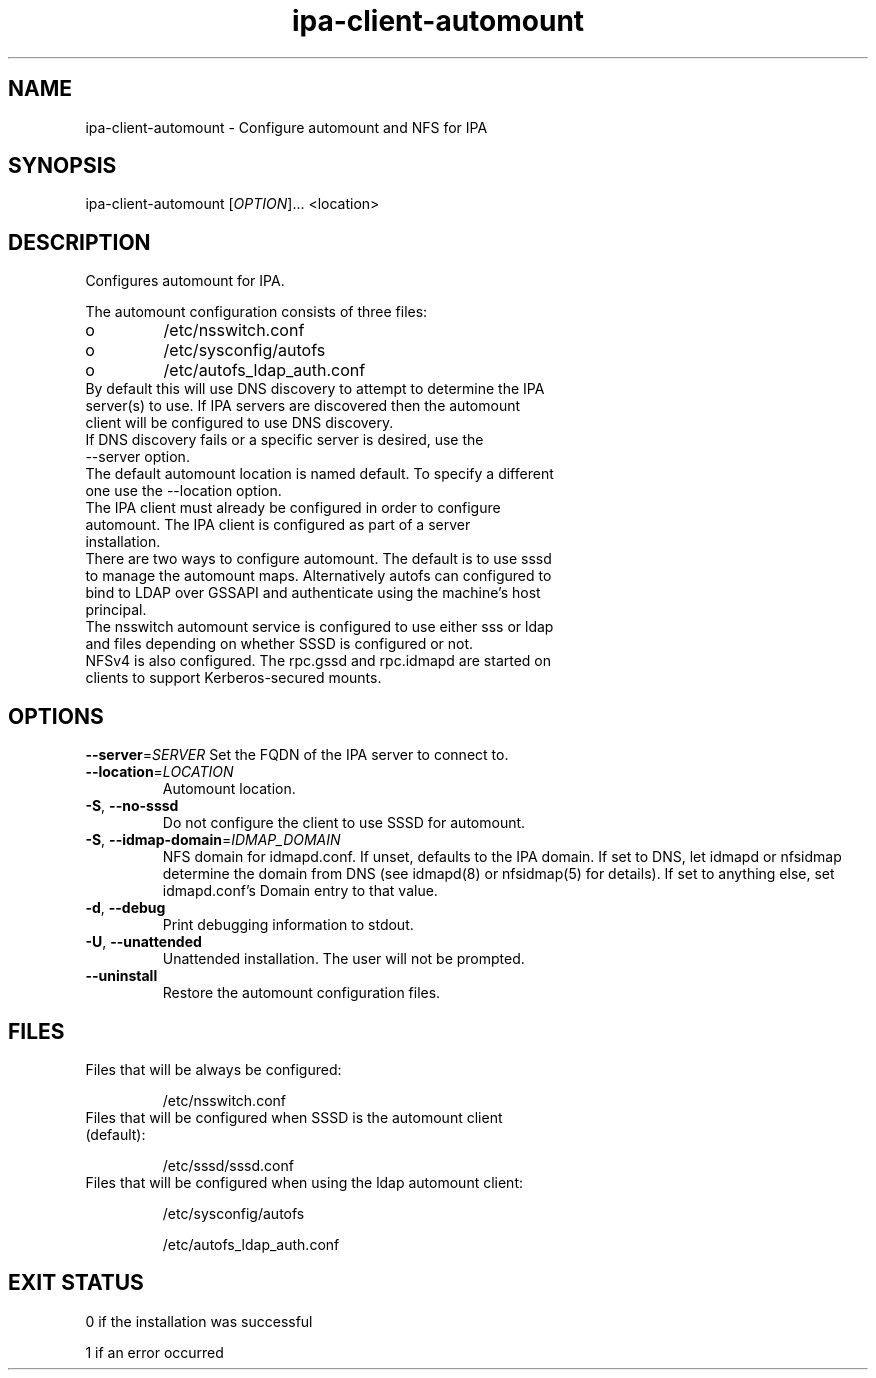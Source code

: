 .\" A man page for ipa-client-automount
.\" Copyright (C) 2012 Red Hat, Inc.
.\"
.\" This program is free software; you can redistribute it and/or modify
.\" it under the terms of the GNU General Public License as published by
.\" the Free Software Foundation, either version 3 of the License, or
.\" (at your option) any later version.
.\"
.\" This program is distributed in the hope that it will be useful, but
.\" WITHOUT ANY WARRANTY; without even the implied warranty of
.\" MERCHANTABILITY or FITNESS FOR A PARTICULAR PURPOSE.  See the GNU
.\" General Public License for more details.
.\"
.\" You should have received a copy of the GNU General Public License
.\" along with this program.  If not, see <http://www.gnu.org/licenses/>.
.\"
.\" Author: Rob Crittenden <rcritten@redhat.com>
.\"
.TH "ipa-client-automount" "1" "May 25 2012" "FreeIPA" "FreeIPA Manual Pages"
.SH "NAME"
ipa\-client\-automount \- Configure automount and NFS for IPA
.SH "SYNOPSIS"
ipa\-client\-automount [\fIOPTION\fR]... <location>
.SH "DESCRIPTION"
Configures automount for IPA.

The automount configuration consists of three files:
.PP
.IP  o
/etc/nsswitch.conf
.IP  o
/etc/sysconfig/autofs
.IP  o
/etc/autofs_ldap_auth.conf

.TP
By default this will use DNS discovery to attempt to determine the IPA server(s) to use. If IPA servers are discovered then the automount client will be configured to use DNS discovery.
.TP
If DNS discovery fails or a specific server is desired, use the \-\-server option.
.TP
The default automount location is named default. To specify a different one use the \-\-location option.
.TP
The IPA client must already be configured in order to configure automount. The IPA client is configured as part of a server installation.
.TP
There are two ways to configure automount. The default is to use sssd to manage the automount maps. Alternatively autofs can configured to bind to LDAP over GSSAPI and authenticate using the machine's host principal.
.TP
The nsswitch automount service is configured to use either sss or ldap and files depending on whether SSSD is configured or not.
.TP
NFSv4 is also configured. The rpc.gssd and rpc.idmapd are started on clients to support Kerberos\-secured mounts.
.SH "OPTIONS"
\fB\-\-server\fR=\fISERVER\fR
Set the FQDN of the IPA server to connect to.
.TP
\fB\-\-location\fR=\fILOCATION\fR
Automount location.
.TP
\fB\-S\fR, \fB\-\-no\-sssd\fR
Do not configure the client to use SSSD for automount.
.TP
\fB\-S\fR, \fB\-\-idmap\-domain\fR=\fIIDMAP_DOMAIN\fR
NFS domain for idmapd.conf. If unset, defaults to the IPA domain. If set to DNS, let idmapd or nfsidmap determine the domain from DNS (see idmapd(8) or nfsidmap(5) for details). If set to anything else, set idmapd.conf's Domain entry to that value.
.TP
\fB\-d\fR, \fB\-\-debug\fR
Print debugging information to stdout.
.TP
\fB\-U\fR, \fB\-\-unattended\fR
Unattended installation. The user will not be prompted.
.TP
\fB\-\-uninstall\fR
Restore the automount configuration files.

.SH "FILES"
.TP
Files that will be always be configured:

/etc/nsswitch.conf
.TP
Files that will be configured when SSSD is the automount client (default):

/etc/sssd/sssd.conf

.TP
Files that will be configured when using the ldap automount client:

/etc/sysconfig/autofs

/etc/autofs_ldap_auth.conf

.SH "EXIT STATUS"
0 if the installation was successful

1 if an error occurred
